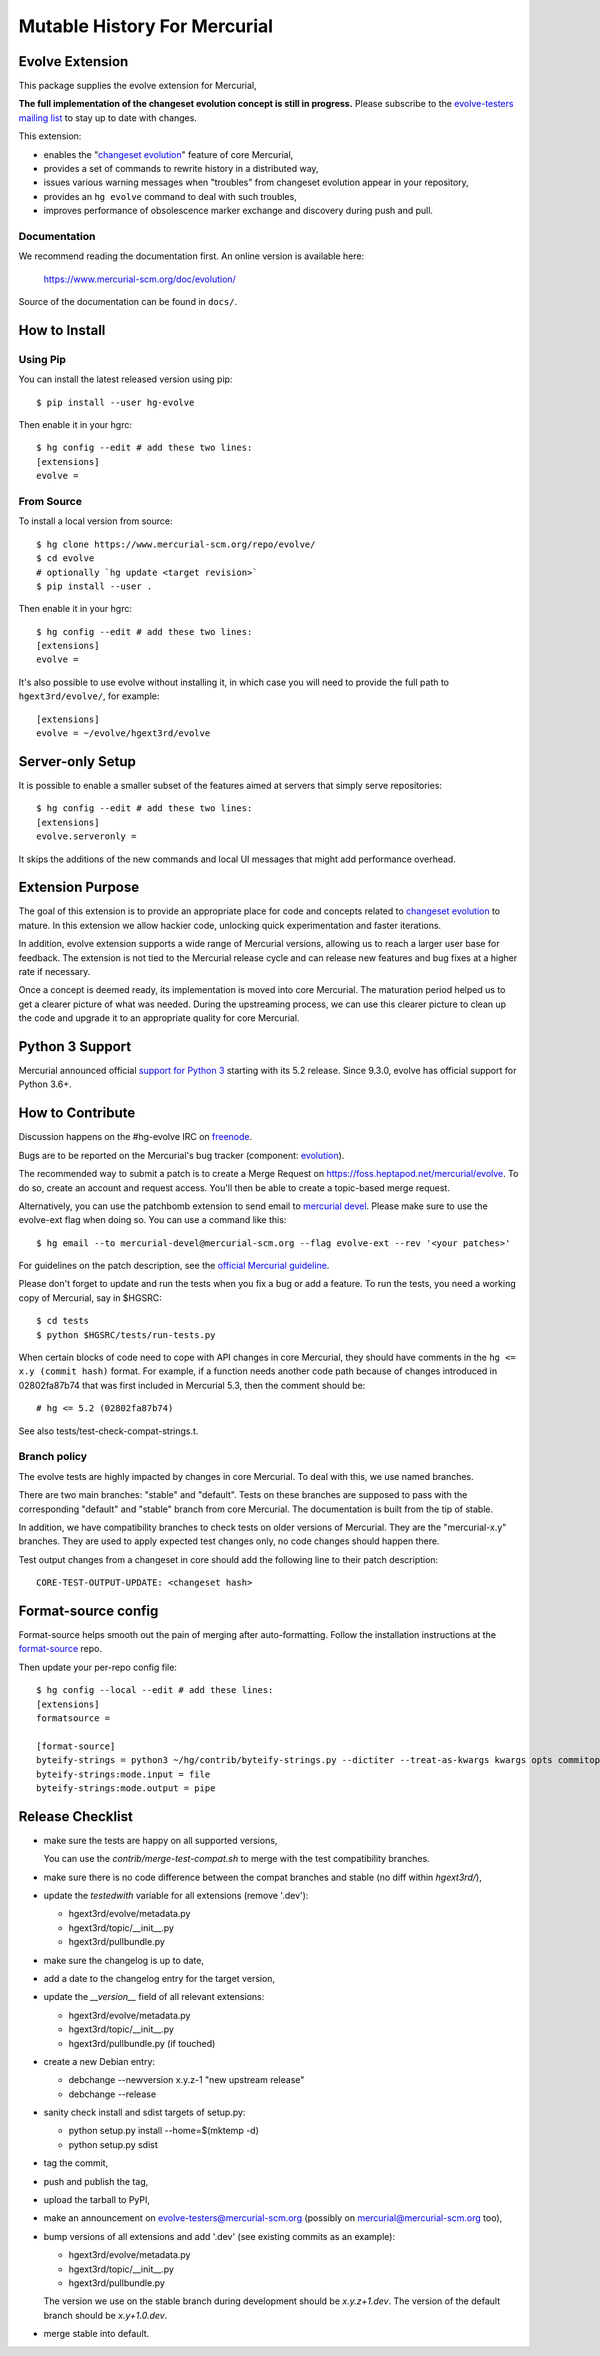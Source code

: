 =============================
Mutable History For Mercurial
=============================

Evolve Extension
================

This package supplies the evolve extension for Mercurial,

**The full implementation of the changeset evolution concept is still in
progress.**  Please subscribe to the `evolve-testers mailing list
<https://www.mercurial-scm.org/mailman/listinfo/evolve-testers>`_ to stay up to
date with changes.

This extension:

* enables the "`changeset evolution`_" feature of core Mercurial,

* provides a set of commands to rewrite history in a distributed way,

* issues various warning messages when "troubles" from changeset evolution
  appear in your repository,

* provides an ``hg evolve`` command to deal with such troubles,

* improves performance of obsolescence marker exchange and discovery during
  push and pull.

.. _`changeset evolution`: https://www.mercurial-scm.org/wiki/ChangesetEvolution

Documentation
-------------

We recommend reading the documentation first. An online version is available
here:

    https://www.mercurial-scm.org/doc/evolution/

Source of the documentation can be found in ``docs/``.

How to Install
==============

Using Pip
---------

You can install the latest released version using pip::

    $ pip install --user hg-evolve

Then enable it in your hgrc::

    $ hg config --edit # add these two lines:
    [extensions]
    evolve =

From Source
-----------

To install a local version from source::

    $ hg clone https://www.mercurial-scm.org/repo/evolve/
    $ cd evolve
    # optionally `hg update <target revision>`
    $ pip install --user .

Then enable it in your hgrc::

    $ hg config --edit # add these two lines:
    [extensions]
    evolve =

It's also possible to use evolve without installing it, in which case you will
need to provide the full path to ``hgext3rd/evolve/``, for example::

    [extensions]
    evolve = ~/evolve/hgext3rd/evolve

Server-only Setup
=================

It is possible to enable a smaller subset of the features aimed at servers that
simply serve repositories::

    $ hg config --edit # add these two lines:
    [extensions]
    evolve.serveronly =

It skips the additions of the new commands and local UI messages that might add
performance overhead.

Extension Purpose
=================

The goal of this extension is to provide an appropriate place for code and
concepts related to `changeset evolution`_ to mature. In this extension we
allow hackier code, unlocking quick experimentation and faster iterations.

In addition, evolve extension supports a wide range of Mercurial versions,
allowing us to reach a larger user base for feedback. The extension is not tied
to the Mercurial release cycle and can release new features and bug fixes at a
higher rate if necessary.

Once a concept is deemed ready, its implementation is moved into core
Mercurial. The maturation period helped us to get a clearer picture of what was
needed. During the upstreaming process, we can use this clearer picture to
clean up the code and upgrade it to an appropriate quality for core Mercurial.

Python 3 Support
================

Mercurial announced official `support for Python 3`_ starting with its 5.2
release. Since 9.3.0, evolve has official support for Python 3.6+.

.. _`support for Python 3`: https://www.mercurial-scm.org/wiki/Python3

How to Contribute
=================

Discussion happens on the #hg-evolve IRC on freenode_.

.. _freenode: https://freenode.net/

Bugs are to be reported on the Mercurial's bug tracker (component:
`evolution`_).

.. _evolution: https://bz.mercurial-scm.org/buglist.cgi?component=evolution&query_format=advanced&resolution=---

The recommended way to submit a patch is to create a Merge Request on
https://foss.heptapod.net/mercurial/evolve. To do so, create an account and
request access. You'll then be able to create a topic-based merge request.

Alternatively, you can use the patchbomb extension to send email to `mercurial
devel <https://www.mercurial-scm.org/mailman/listinfo/mercurial-devel>`_.
Please make sure to use the evolve-ext flag when doing so. You can use a
command like this::

    $ hg email --to mercurial-devel@mercurial-scm.org --flag evolve-ext --rev '<your patches>'

For guidelines on the patch description, see the `official Mercurial guideline`_.

.. _`official Mercurial guideline`: https://mercurial-scm.org/wiki/ContributingChanges#Patch_descriptions

Please don't forget to update and run the tests when you fix a bug or add a
feature. To run the tests, you need a working copy of Mercurial, say in
$HGSRC::

    $ cd tests
    $ python $HGSRC/tests/run-tests.py

When certain blocks of code need to cope with API changes in core Mercurial,
they should have comments in the ``hg <= x.y (commit hash)`` format. For
example, if a function needs another code path because of changes introduced in
02802fa87b74 that was first included in Mercurial 5.3, then the comment should
be::

    # hg <= 5.2 (02802fa87b74)

See also tests/test-check-compat-strings.t.

Branch policy
-------------

The evolve tests are highly impacted by changes in core Mercurial. To deal with
this, we use named branches.

There are two main branches: "stable" and "default". Tests on these branches
are supposed to pass with the corresponding "default" and "stable" branch from
core Mercurial. The documentation is built from the tip of stable.

In addition, we have compatibility branches to check tests on older versions of
Mercurial. They are the "mercurial-x.y" branches. They are used to apply
expected test changes only, no code changes should happen there.

Test output changes from a changeset in core should add the following line to
their patch description::

    CORE-TEST-OUTPUT-UPDATE: <changeset hash>

Format-source config
====================

Format-source helps smooth out the pain of merging after auto-formatting.
Follow the installation instructions at the `format-source`_ repo.

.. _`format-source`: https://foss.heptapod.net/mercurial/format-source

Then update your per-repo config file::

    $ hg config --local --edit # add these lines:
    [extensions]
    formatsource =

    [format-source]
    byteify-strings = python3 ~/hg/contrib/byteify-strings.py --dictiter --treat-as-kwargs kwargs opts commitopts TROUBLES --allow-attr-methods
    byteify-strings:mode.input = file
    byteify-strings:mode.output = pipe

Release Checklist
=================

* make sure the tests are happy on all supported versions,

  You can use the `contrib/merge-test-compat.sh` to merge with the test
  compatibility branches.

* make sure there is no code difference between the compat branches and stable
  (no diff within `hgext3rd/`),

* update the `testedwith` variable for all extensions (remove '.dev'):

  - hgext3rd/evolve/metadata.py
  - hgext3rd/topic/__init__.py
  - hgext3rd/pullbundle.py

* make sure the changelog is up to date,

* add a date to the changelog entry for the target version,

* update the `__version__` field of all relevant extensions:

  - hgext3rd/evolve/metadata.py
  - hgext3rd/topic/__init__.py
  - hgext3rd/pullbundle.py (if touched)

* create a new Debian entry:

  - debchange --newversion x.y.z-1 "new upstream release"
  - debchange --release

* sanity check install and sdist targets of setup.py:

  - python setup.py install --home=$(mktemp -d)
  - python setup.py sdist

* tag the commit,

* push and publish the tag,

* upload the tarball to PyPI,

* make an announcement on evolve-testers@mercurial-scm.org (possibly on
  mercurial@mercurial-scm.org too),

* bump versions of all extensions and add '.dev' (see existing commits as an
  example):

  - hgext3rd/evolve/metadata.py
  - hgext3rd/topic/__init__.py
  - hgext3rd/pullbundle.py

  The version we use on the stable branch during development should be
  `x.y.z+1.dev`. The version of the default branch should be `x.y+1.0.dev`.

* merge stable into default.

